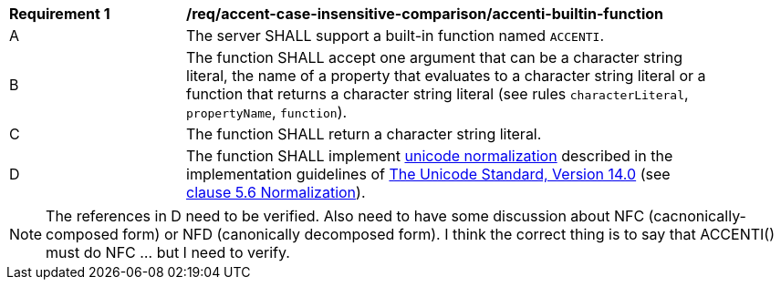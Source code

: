 [[req_accent-case-insensitive-comparison_accenti-builtin-function]]
[width="90%",cols="2,6a"]
|===
^|*Requirement {counter:req-id}* |*/req/accent-case-insensitive-comparison/accenti-builtin-function*
^|A |The server SHALL support a built-in function named `ACCENTI`.
^|B |The function SHALL accept one argument that can be a character string literal, the name of a property that evaluates to a character string literal or a function that returns a character string literal (see rules `characterLiteral`, `propertyName`, `function`).
^|C |The function SHALL return a character string literal.
^|D |The function SHALL implement https://www.w3.org/TR/charmod-norm/#unicodeNormalization[unicode normalization] described in the implementation guidelines of https://www.unicode.org/versions/Unicode14.0.0[The Unicode Standard, Version 14.0] (see https://www.unicode.org/versions/Unicode14.0.0/ch05.pdf[clause 5.6 Normalization]).
|===

NOTE: The references in D need to be verified.  Also need to have some discussion about NFC (cacnonically-composed form) or NFD (canonically decomposed form).  I think the correct thing is to say that ACCENTI() must do NFC ... but I need to verify.
